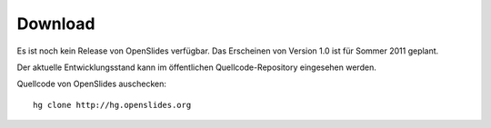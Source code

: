 Download
========

Es ist noch kein Release von OpenSlides verfügbar.
Das Erscheinen von Version 1.0 ist für Sommer 2011 geplant.

Der aktuelle Entwicklungsstand kann im öffentlichen 
Quellcode-Repository eingesehen werden.


Quellcode von OpenSlides auschecken::
  
  hg clone http://hg.openslides.org
